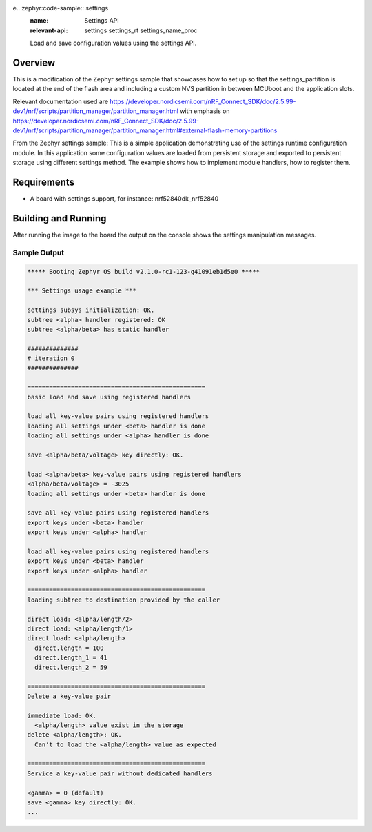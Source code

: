 e.. zephyr:code-sample:: settings
   :name: Settings API
   :relevant-api: settings settings_rt settings_name_proc

   Load and save configuration values using the settings API.

Overview
********
This is a modification of the Zephyr settings sample that showcases how to set up so that the settings_partition is located at the end of 
the flash area and including a custom NVS partition in between MCUboot and the application slots.


.. code-block:: console
      flash_primary (0x100000 - 1024kB):
    +-------------------------------------------------+
    | 0x0: mcuboot (0xc000 - 48kB)                    |
    | 0xc000: custom_data_storage (0x1000 - 4kB)      |
    +---0xd000: mcuboot_primary (0x78000 - 480kB)-----+
    | 0xd000: mcuboot_pad (0x200 - 512B)              |
    +---0xd200: mcuboot_primary_app (0x77e00 - 479kB)-+
    | 0xd200: app (0x77e00 - 479kB)                   |
    +-------------------------------------------------+
    | 0x85000: mcuboot_secondary (0x78000 - 480kB)    |
    | 0xfd000: EMPTY_0 (0x1000 - 4kB)                 |
    | 0xfe000: settings_storage (0x2000 - 8kB)        |
    +-------------------------------------------------+

      sram_primary (0x40000 - 256kB):
    +--------------------------------------------+
    | 0x20000000: sram_primary (0x40000 - 256kB) |
    +--------------------------------------------+


Relevant documentation used are https://developer.nordicsemi.com/nRF_Connect_SDK/doc/2.5.99-dev1/nrf/scripts/partition_manager/partition_manager.html with emphasis
on https://developer.nordicsemi.com/nRF_Connect_SDK/doc/2.5.99-dev1/nrf/scripts/partition_manager/partition_manager.html#external-flash-memory-partitions

From the Zephyr settings sample: 
This is a simple application demonstrating use of the settings runtime
configuration module. In this application some configuration values are loaded
from persistent storage and exported to persistent storage using different
settings method. The example shows how to implement module handlers, how to
register them.

Requirements
************

* A board with settings support, for instance: nrf52840dk_nrf52840

Building and Running
********************
After running the image to the board the output on the console shows the
settings manipulation messages.

Sample Output
=============

.. code-block:: console

   ***** Booting Zephyr OS build v2.1.0-rc1-123-g41091eb1d5e0 *****

   *** Settings usage example ***

   settings subsys initialization: OK.
   subtree <alpha> handler registered: OK
   subtree <alpha/beta> has static handler

   ##############
   # iteration 0
   ##############

   =================================================
   basic load and save using registered handlers

   load all key-value pairs using registered handlers
   loading all settings under <beta> handler is done
   loading all settings under <alpha> handler is done

   save <alpha/beta/voltage> key directly: OK.

   load <alpha/beta> key-value pairs using registered handlers
   <alpha/beta/voltage> = -3025
   loading all settings under <beta> handler is done

   save all key-value pairs using registered handlers
   export keys under <beta> handler
   export keys under <alpha> handler

   load all key-value pairs using registered handlers
   export keys under <beta> handler
   export keys under <alpha> handler

   =================================================
   loading subtree to destination provided by the caller

   direct load: <alpha/length/2>
   direct load: <alpha/length/1>
   direct load: <alpha/length>
     direct.length = 100
     direct.length_1 = 41
     direct.length_2 = 59

   =================================================
   Delete a key-value pair

   immediate load: OK.
     <alpha/length> value exist in the storage
   delete <alpha/length>: OK.
     Can't to load the <alpha/length> value as expected

   =================================================
   Service a key-value pair without dedicated handlers

   <gamma> = 0 (default)
   save <gamma> key directly: OK.
   ...
